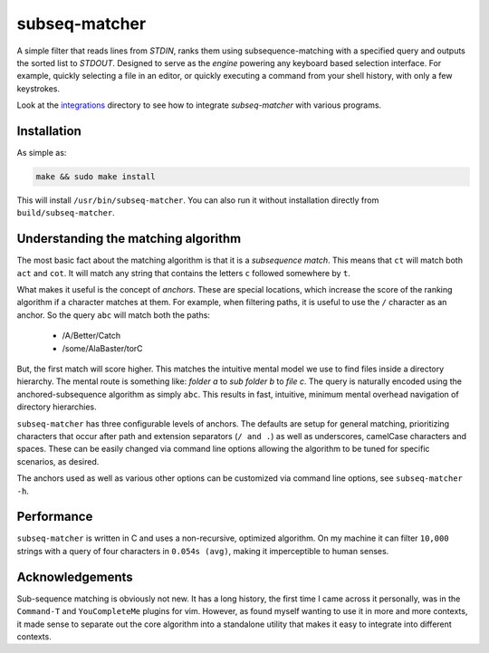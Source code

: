 subseq-matcher
######################

|unix_build| |windows_build|

A simple filter that reads lines from `STDIN`, ranks them using
subsequence-matching with a specified query and outputs the sorted list to
`STDOUT`. Designed to serve as the *engine* powering any keyboard based selection
interface. For example, quickly selecting a file in an editor, or quickly
executing a command from your shell history, with only a few keystrokes.

Look at the `integrations <integrations>`_ directory to see how to integrate
`subseq-matcher` with various programs.

Installation
-------------

As simple as:

.. code-block:: sh

    make && sudo make install

This will install ``/usr/bin/subseq-matcher``. You can also run it without
installation directly from ``build/subseq-matcher``. 


Understanding the matching algorithm
----------------------------------------

The most basic fact about the matching algorithm is that it is a *subsequence
match*. This means that ``ct`` will match both ``act`` and ``cot``. It will 
match any string that contains the letters ``c`` followed somewhere by ``t``.

What makes it useful is the concept of *anchors*. These are special locations,
which increase the score of the ranking algorithm if a character matches at
them. For example, when filtering paths, it is useful to use the ``/``
character as an anchor. So the query ``abc`` will match both the paths:

 - /A/Better/Catch
 - /some/AlaBaster/torC

But, the first match will score higher. This matches the intuitive mental model we
use to find files inside a directory hierarchy. The mental route is something
like: *folder a* to *sub folder b* to *file c*. The query is naturally encoded
using the anchored-subsequence algorithm as simply ``abc``. This results in
fast, intuitive, minimum mental overhead navigation of directory hierarchies.

``subseq-matcher`` has three configurable levels of anchors. The defaults are
setup for general matching, prioritizing characters that occur after path and
extension separators (``/ and .``) as well as underscores, camelCase
characters and spaces. These can be easily changed via command line options
allowing the algorithm to be tuned for specific scenarios, as desired.

The anchors used as well as various other options can be customized via command
line options, see ``subseq-matcher -h``.


Performance
-------------

``subseq-matcher`` is written in C and uses a non-recursive, optimized
algorithm.  On my machine it can filter ``10,000`` strings with a query of four
characters in ``0.054s (avg)``, making it imperceptible to human senses.


Acknowledgements
------------------

Sub-sequence matching is obviously not new. It has a long history, the first
time I came across it personally, was in the ``Command-T`` and
``YouCompleteMe`` plugins for vim. However, as found myself wanting to use it
in more and more contexts, it made sense to separate out the core algorithm
into a standalone utility that makes it easy to integrate into different
contexts.


.. |unix_build| image:: https://api.travis-ci.org/kovidgoyal/subseq-matcher.svg
    :target: http://travis-ci.org/kovidgoyal/subseq-matcher
    :alt: Build status of the master branch on Unix

.. |windows_build|  image:: https://ci.appveyor.com/api/projects/status/github/kovidgoyal/subseq-matcher?svg=true
    :target: https://ci.appveyor.com/project/kovidgoyal/subseq-matcher
    :alt: Build status of the master branch on Windows

